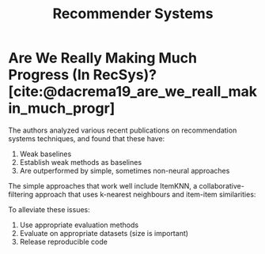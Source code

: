 :PROPERTIES:
:ID:       3ec09638-fa2b-4e35-bc96-2938abc91457
:END:
#+title: Recommender Systems

* Are We Really Making Much Progress (In RecSys)? [cite:@dacrema19_are_we_reall_makin_much_progr]
:PROPERTIES:
:ID:       e0b936d9-c24a-47d5-9c6e-ab469f9c8f43
:END:
The authors analyzed various recent publications on recommendation
systems techniques, and found that these have:

1. Weak baselines
2. Establish weak methods as baselines
3. Are outperformed by simple, sometimes non-neural approaches

The simple approaches that work well include ItemKNN, a
collaborative-filtering approach that uses k-nearest neighbours and
item-item similarities:

\begin{equation}
  s_{ij} = \frac{r_i \dot r_j}{\lvert r_i \rvert \lvert r_j \rvert + h}
\end{equation}

To alleviate these issues:

1. Use appropriate evaluation methods
2. Evaluate on appropriate datasets (size is important)
3. Release reproducible code
